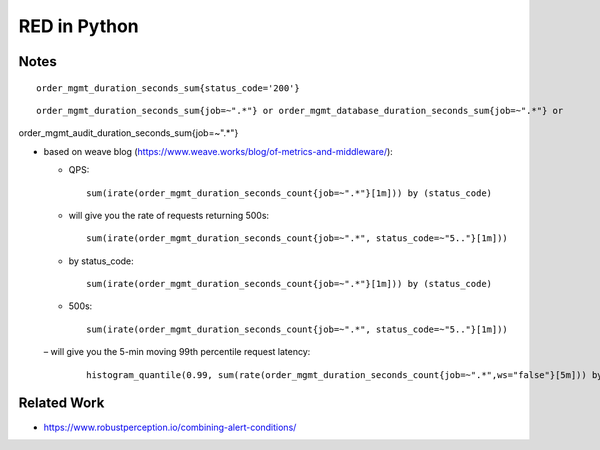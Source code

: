 =============
RED in Python
=============

Notes
=====

::

  order_mgmt_duration_seconds_sum{status_code='200'}

::

  order_mgmt_duration_seconds_sum{job=~".*"} or order_mgmt_database_duration_seconds_sum{job=~".*"} or
order_mgmt_audit_duration_seconds_sum{job=~".*"}


- based on weave blog (https://www.weave.works/blog/of-metrics-and-middleware/):


  - QPS:

    ::
  
      sum(irate(order_mgmt_duration_seconds_count{job=~".*"}[1m])) by (status_code)

  - will give you the rate of requests returning 500s:

    ::
 
      sum(irate(order_mgmt_duration_seconds_count{job=~".*", status_code=~"5.."}[1m]))

  - by status_code:

    ::

      sum(irate(order_mgmt_duration_seconds_count{job=~".*"}[1m])) by (status_code)

  - 500s:

    ::
    
      sum(irate(order_mgmt_duration_seconds_count{job=~".*", status_code=~"5.."}[1m]))


  – will give you the 5-min moving 99th percentile request latency:

    ::

      histogram_quantile(0.99, sum(rate(order_mgmt_duration_seconds_count{job=~".*",ws="false"}[5m])) by (le)) 

Related Work
============

- https://www.robustperception.io/combining-alert-conditions/